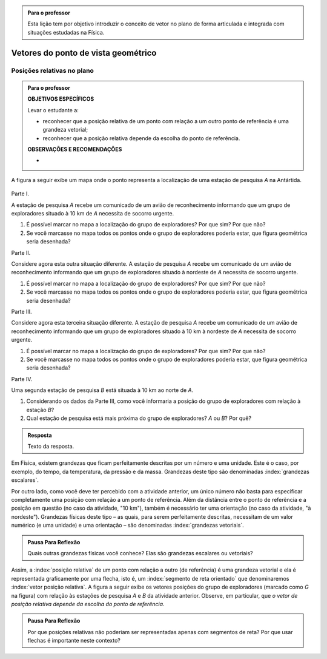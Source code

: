 .. HJB: no capítulo de abertura do livro, colocar sobre a questão do uso das palavras (argumento Humpty-Dumpty) e sobre a questão da notação matemática.

.. admonition:: Para o professor

   Esta lição tem por objetivo introduzir o conceito de vetor no plano de forma articulada e integrada com situações estudadas na Física.

.. HJB: não esquecer de falar que direção pode ter mais do que um significado (direção nordeste vs. ir na direção da praça central da cidade). Aqui, direção nordeste é um bom exemplo para relacionar com o conceito de direção como usado em vetores.

.. HJB: não esquecer de usar uma cor diferente para a soma de dois vetores ou a multiplicação por escalar.

..
   Caro professor,
   este é um texto introdutório do conceito de vetores no plano para estudantes do Ensino Médio. A proposta apresentada aqui não tem como objetivo introduzir o conceito a partir de sua definição formal. A abordagem oferecida visa explorar o assunto a partir da observação de grandezas cujas características exigem mais do que uma informação numérica para sua completa identificação em um sistema. É o caso, por exemplo de grandezas vetoriais como posição relativa, deslocamento, velocidade, aceleração e força. 
 

.. _cap-vetores:

************************************
Vetores do ponto de vista geométrico
************************************
   
.. _ativ-vetores-vetor-posicao-relativa:

Posições relativas no plano
------------------------------------------

.. admonition:: Para o professor

   **OBJETIVOS ESPECÍFICOS**
   
   Levar o estudante a:
   
   *  reconhecer que a posição relativa de um ponto com relação a um outro ponto de referência é uma grandeza vetorial;
   *  reconhecer que a posição relativa depende da escolha do ponto de referência.
   
   
   **OBSERVAÇÕES E RECOMENDAÇÕES**
   
   * 

A figura a seguir exibe um mapa onde o ponto 
representa a localização de uma estação de pesquisa `A` na Antártida.


.. _fig-geometria-vp-01:

.. figure:: http://www.im-uff.mat.br/ula/figuras/vetores/geometria-vp-01.jpg
   :width: 700px
   :align: center

Parte I.

A estação de pesquisa `A` recebe um comunicado de um avião de reconhecimento informando que um grupo de exploradores situado à 10 km de `A` necessita de socorro urgente.

#. É possível marcar no mapa a localização do grupo de exploradores? Por que sim? Por que não?
#. Se você marcasse no mapa todos os pontos onde o grupo de exploradores poderia estar, que figura geométrica seria desenhada?

Parte II.

Considere agora esta outra situação diferente. A estação de pesquisa `A` recebe um comunicado de um avião de reconhecimento informando que um grupo de exploradores situado à nordeste de `A` necessita de socorro urgente.

#. É possível marcar no mapa a localização do grupo de exploradores? Por que sim? Por que não?
#. Se você marcasse no mapa todos os pontos onde o grupo de exploradores poderia estar, que figura geométrica seria desenhada?

Parte III.

.. _label-hjb-prp-p3:

Considere agora esta terceira situação diferente. A estação de pesquisa `A` recebe um comunicado de um avião de reconhecimento informando que um grupo de exploradores 
situado à 10 km à nordeste de `A` necessita de socorro urgente.

#. É possível marcar no mapa a localização do grupo de exploradores? Por que sim? Por que não?
#. Se você marcasse no mapa todos os pontos onde o grupo de exploradores poderia estar, que figura geométrica seria desenhada?

Parte IV.

Uma segunda estação de pesquisa `B` está situada à 10 km ao norte de `A`. 

#. Considerando os dados da Parte III, como você informaria a posição do grupo de exploradores com relação à estação `B`?

#. Qual estação de pesquisa está mais próxima do grupo de exploradores? `A` ou `B`? Por quê?




.. admonition:: Resposta 

   Texto da resposta.

.. HJB: número complexo conta como número na definição de grandeza escalar?
.. HJB: a posição relativa de um ponto na reta é uma grandeza vetorial? Não! (Halliday & Hesnick, 2009, p. 43)

Em Física, existem grandezas que ficam perfeitamente descritas por um número e uma unidade. Este é o caso, por exemplo, do tempo, da temperatura, da pressão e da massa.
Grandezas deste tipo são denominadas :index:`grandezas escalares`. 

Por outro lado, como você deve ter percebido com a atividade anterior, um único número não basta para especificar completamente uma posição com relação a um ponto de referência. Além da distância entre o ponto de referência e a posição em questão (no caso da atividade, "10 km"), também é necessário ter uma orientação (no caso da atividade, "à nordeste"). Grandezas físicas deste tipo – as quais, para serem perfeitamente descritas, necessitam de um valor numérico (e uma unidade) e uma orientação – são denominadas :index:`grandezas vetoriais`. 

.. admonition:: Pausa Para Reflexão

    Quais outras grandezas físicas você conhece? Elas são grandezas escalares ou vetoriais?    

Assim, a :index:`posição relativa` de um ponto com relação a outro (de referência) é uma grandeza vetorial e ela é representada graficamente por uma flecha, isto é, um :index:`segmento de reta orientado` que denominaremos :index:`vetor posição relativa`. A figura a seguir exibe os vetores posições do grupo de exploradores (marcado como `G` na figura) com relação às estações de pesquisa `A` e `B` da atividade anterior. Observe, em particular,
que *o vetor de posição relativa depende da escolha do ponto de referência*.

.. _fig-geometria-vp-02:

.. figure:: http://www.im-uff.mat.br/ula/figuras/vetores/geometria-vp-02.jpg
   :width: 700px
   :align: center

.. admonition:: Pausa Para Reflexão

    Por que posições relativas não poderiam ser representadas apenas com segmentos de reta? Por que usar flechas é importante neste contexto? 


